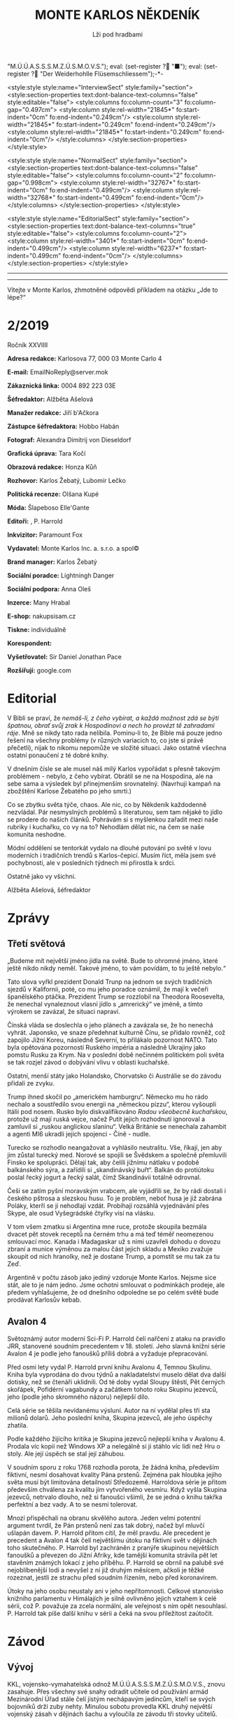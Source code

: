 # -*-eval: (setq-local org-footnote-section "Poznámky"); eval: (setq-local default-justification 'full); eval: (auto-fill-mode 1); eval: (toggle-truncate-lines); eval: (set-input-method "czech-qwerty"); eval: (set-register ?\' "“"); eval: (set-register ?\" "„");eval: (set-register ? "M.Ú.Ú.A.S.S.S.M.Z.Ú.S.M.O.V.S."); eval: (set-register ? "■"); eval: (set-register ? "Der Weiderhohlle Flüsemschliessem");-*-
:stuff:
<style:style style:name="InterviewSect" style:family="section">
<style:section-properties text:dont-balance-text-columns="false" style:editable="false">
<style:columns fo:column-count="3" fo:column-gap="0.497cm">
<style:column style:rel-width="21845*" fo:start-indent="0cm" fo:end-indent="0.249cm"/>
<style:column style:rel-width="21845*" fo:start-indent="0.249cm" fo:end-indent="0.249cm"/>
<style:column style:rel-width="21845*" fo:start-indent="0.249cm" fo:end-indent="0cm"/>
</style:columns>
</style:section-properties>
</style:style>

<style:style style:name="NormalSect" style:family="section">
<style:section-properties text:dont-balance-text-columns="false" style:editable="false">
<style:columns fo:column-count="2" fo:column-gap="0.998cm">
<style:column style:rel-width="32767*" fo:start-indent="0cm" fo:end-indent="0.499cm"/>
<style:column style:rel-width="32768*" fo:start-indent="0.499cm" fo:end-indent="0cm"/>
</style:columns>
</style:section-properties>
</style:style>

<style:style          style:name="EditorialSect"         style:family="section">
<style:section-properties                  text:dont-balance-text-columns="true"
style:editable="false">   <style:columns    fo:column-count="2">   <style:column
style:rel-width="3401*"      fo:start-indent="0cm"     fo:end-indent="0.499cm"/>
<style:column          style:rel-width="6237*"         fo:start-indent="0.499cm"
fo:end-indent="0cm"/>        </style:columns>        </style:section-properties>
</style:style>

#+OPTIONS: ':t \n:nil f:t date:nil <:nil |:t timestamp:nil H:nil toc:nil num:nil d:nil ^:t tags:nil
# tags		Toggle inclusion of tags
# '			Toggle smart quotes
# \n		newline = new paragraph
# f			Enable footnotes
# date		Doesn't include date
# timestamp Doesn't include any time/date active/inactive stamps
# |			Includes tables.
# <			Toggle inclusion of the creation time in the exported file
# H:3		Exports 3 leavels of headings. 4th and on are treated as lists.
# toc		Doesn't include table of contents.
# num:1		Includes numbers of headings only, if they are or the 1st order.
# d			Doesn't include drawers.
# ^			Toggle TeX-like syntax for sub- and superscripts. If you write ‘^:{}’, ‘a_{b}’ is interpreted, but the simple ‘a_b’ is left as it is.
---------------------------------------------------------------------------------------------------------------------------------------
#+STARTUP: fnadjust
# Sort and renumber footnotes as they are being made.
---------------------------------------------------------------------------------------------------------------------------------------
#+OPTIONS: author:nil creator:nil
# Doesn't include author's name
# Doesn't include creator (= firm)

#+ODT_STYLES_FILE: "/home/oscar/Documents/Monte-Karlos/odt vzor/MonteKarlosNěkdeník1-2020.ott"
:END:
#+TITLE: MONTE KARLOS NĚKDENÍK
#+SUBTITLE: Lži pod hradbami
Vítejte v Monte Karlos, zhmotněné odpovědi příkladem na otázku „Jde to lépe?“
#+ODT: <text:section text:style-name="EditorialSect" text:name="Editorial">
* 2/2019
Ročník XXVIIII

*Adresa redakce:* Karlosova 77, 000 03 Monte Carlo 4

*E-mail:* EmailNoReply@server.mok

*Zákaznická linka:* 0004 892 223 03E

*Šéfredaktor:* Alžběta Ašelová

*Manažer redakce:* Jiří b'Ačkora

*Zástupce šéfredaktora:* Hobbo Habán

*Fotograf:* Alexandra Dimitrij von Dieseldorf

*Grafická úprava:* Tara Kočí

*Obrazová redakce:* Honza Kůň

*Rozhovor:* Karlos Žebatý, Lubomír Lečko

*Politická recenze:* Olšana Kupé

*Móda:* Šlapeboso Elle'Gante

*Editoři:* , P. Harrold

*Inkvizitor:* Paramount Fox

*Vydavatel:* Monte Karlos Inc. a. s.r.o. a spol©

*Brand manager:* Karlos Žebatý

*Sociální poradce:* Lightningh Danger

*Sociální podpora:* Anna Oleš

*Inzerce:* Many Hrabal

*E-shop:* nakupsisam.cz

*Tiskne:* individuálně

*Korespondent:* 

*Vyšetřovatel:* Sir Daniel Jonathan Pace

*Rozšiřují:* google.com
* Editorial                                                             :200:
V Bibli  se praví, že /nemáš-li,  z čeho vybírat,  a každá možnost zdá  se býti/
/špatnou, obrať  svůj zrak k Hospodinovi  a nech ho provézt  tě zahradami ráje/.
Mně se nikdy tato rada nelíbila. Pominu-li to, že Bible má pouze jedno řešení na
všechny problémy (v  různých variacích to, co jste si  právě přečetli), nijak to
nikomu nepomůže ve složité situaci. Jako  ostatně všechna ostatní ponaučení z té
dobré knihy.

V  dnešním  čísle se  ale  musel  náš milý  Karlos  vypořádat  s přesně  takovým
problémem - nebylo, z čeho vybírat. Obrátil se ne na Hospodina, ale na sebe sama
a výsledek byl  přinejmenším srovnatelný. (Navrhuji kampaň  na zbožštění Karlose
Žebatého po jeho smrti.)

Co se  zbytku světa týče, chaos.  Ale nic, co by  Někdeník každodenně nezvládal.
Pár nesmyslných  problémů s literaturou, sem  tam nějaké to jídlo  se prodere do
našich článků. Pohrávám si s myšlenkou  zařadit mezi naše rubriky i kuchařku, co
vy na to? Nehodlám dělat nic, na čem se naše komunita neshodne.

Módní oddělení se tentorkát vydalo na  dlouhé putování po světě v lovu moderních
i tradičních trendů s Karlos-čepicí. Musím  říct, měla jsem své pochybnosti, ale
v posledních týdnech mi přirostla k srdci.

Ostatně jako vy všichni.

Alžběta Ašelová, šéfredaktor
#+ODT: </text:section>
* Zprávy                                                                :350:
:news:
Topic [fish in heating]
Designing principle [new house; fish are a feature; we're selling]
Random thing [this stuff is normal in Ukraine since 1976]
Story [Housing agency struggling to sell the houses]
Characters [salesmen, CEO]
Voice [author eats fish]
Logistics of story [public reaction; history of product;...]
Quotes, vision, assessment
:END:
#+ODT: <text:section text:style-name="NormalSect" text:name="Zprávy">
** Třetí světová
„Budeme mít  největší jméno jídla na  světě. Bude to ohromné  jméno, které ještě
nikdo nikdy neměl. Takové jméno, to vám povídám, to tu ještě nebylo.“

Tato slova vyřkl  prezident Donald Trunp na jednom se  svých tradičních sjezdů v
Kalifornii,  poté, co  mu jeho  poradce oznámil,  že mají  k večeři  španělského
ptáčka.  Prezident  Trump  se  rozzlobil na  Theodora  Roosevelta,  že  nenechal
vynaleznout vlasní jídlo s „amrerický“ ve  jméně, a tímto výrokem se zavázal, že
situaci napraví.

Čínská vláda se  doslechla o jeho plánech  a zavázala se, že  ho nenechá vyhrát.
Japonsko,  ve snaze  předehnat kulturně  Čínu, se  přidalo rovněž,  což zapojilo
Jižní Koreu, následně Severní, to  přilákalo pozornost NATO. Tato byla opětována
pozorností Ruského impéria  a následně Ukrajiny jako pomstu Rusku  za Krym. Na v
poslední době  nečinném politickém  poli světa  se tak  rozjel závod  o dobývání
vlivu v oblasti kuchařské.

Ostatní,  menší státy  jako  Holandsko,  Chorvatsko či  Austrálie  se do  závodu
přidali ze zvyku.

Trump  ihned skočil  po  „americkém hamburgru“.  Německo mu  ho  rádo nechalo  a
soustředilo svou energii na „německou  pizzu“, kterou vyšoupli Itálii pod nosem.
Rusko bylo diskvalifikováno /Radou všeobecně  kuchařskou/, protože už mají ruská
vejce, načež Putit  jejich rozhodnutí ignoroval a zamluvil  si „ruskou anglickou
slaninu“.  Velká Británie  se nenechala  zahambit  a agenti  MI6 ukradli  jejich
spojenci - Číně - nudle.

Turecko se rozhodlo neangažovat a vyhlásilo neutralitu. Vše, říkají, jen aby jim
zůstal turecký med.  Norové se spojili se Švědskem a  společně přemluvili Finsko
ke spolupráci. Dělají tak, aby čelili jižnímu nátlaku v podobě balkánského sýra,
a zařídili  si „skandinávský buřt“. Balkán  do protiútoku poslal řecký  jogurt a
řecký salát, čímž Skandinávii totálně odrovnal.

Češi se zatím  pyšní moravským vrabcem, ale  vyjádřili se, že by  rádi dostali i
českého  pštrosa a  slezskou husu.  To  je problém,  neboť husa  je již  zabrána
Poláky, kterří se jí nehodlají vzdát. Probíhají rozsáhlá vyjednávání přes Skype,
ale osud Vyšegrádské čtyřky visí na vlásku.

V tom  všem zmatku si  Argentina mne ruce,  protože skoupila bezmála  dvacet pět
stovek receptů na černém trhu a má  teď téměř neomezenou smlouvací moc. Kanada i
Madagaskar už s nimi  uzavřeli dohodu o dovozu zbraní a  munice výměnou za malou
část jejich  skladu a Mexiko  zvažuje skoupit od  nich hranolky, než  je dostane
Trump, a pomstít se mu tak za tu Zeď.

Argentině v počtu zásob jako jediný vzdoruje Monte Karlos. Nejsme sice stát, ale
to  je  nám jedno.  Jsme  ochotni  smlouvat  o  podmínkách prodeje,  ale  předem
vyhlašujeme, že od  dnešního odpoledne se po celém světě  bude prodávat Karlosův
kebab.
** Avalon 4
:news:
Topic [fish in heating]
	Books too good for their own good.
Designing principle [new house; fish are a feature; we're selling]
	An author has written a book series  so good people started bullying him for
	it.
Random thing [this stuff is normal in Ukraine since 1976]
	No book series is allowed to be so good and share the spotlight with LOTR.
Story [Housing agency struggling to sell the houses]
	P. Harrold has been writing a book series for the past eight years. With all
	the books he's been on the edge  of perfection, but the last one practically
	pushed him  to the realm  of perfect books. This  is not allowed  and people
	have started to demand his head.
Characters [salesmen, CEO]
	P. Harrold
Voice [author eats fish]
	Written by P. Harrold himself
Logistics of story [public reaction; history of product;...]
Quotes, vision, assessment
:END:
Světoznámý autor moderní Sci-Fi P. Harrold čelí nařčení z ataku na pravidlo JRR,
stanovené soudním precedentem  v 18. století. Jeho slavná knižní  série Avalon 4
je podle jeho fanoušků příliš dobrá a vyžaduje přepracování.

Před osmi  lety vydal P.  Harrold první knihu  Avalonu 4, Temnou  Skulinu. Kniha
byla vyprodána  do dvou týdnů a  nakladatelství muselo dělat dva  další dotisky,
než se čtenáři uklidnili. Od té  doby vydal Sloupy štěstí, Pět černých skořápek,
Pofidérní  vagabundy a  začátkem tohoto  roku Skupinu  jezevců, jeho  (podle jeho
skromného názoru) nejlepší dílo.

Celá  série se  těšila nevídanému  výsluní.  Autor na  ní vydělal  přes tři  sta
milionů dolarů. Jeho poslední kniha, Skupina jezevců, ale jeho úspěchy zhatila.

Podle každého  žijícího kritika je Skupina  jezevců nejlepší kniha v  Avalonu 4.
Prodala víc  kopií než Windows XP  a nelegálně si ji  stáhlo víc lidí než  Hru o
stoly. Ale její úspěch se stal její záhubou.

V soudním sporu z roku 1768 rozhodla porota, že žádná kniha, především fiktivní,
nesmí dosahovat kvality Pána prstenů. Zejména  pak hloubka jejího světa musí být
limitována detailností Středozemě. Harroldova série je přitom především chválena
za kvalitu jím vytvořeného vesmíru. Když vyšla Skupina jezevců, netrvalo dlouho,
než si fanoušci všimli, že se jedná o knihu takřka perfektní a bez vady. A to se
nesmí tolerovat.

Mnozí  přispěchali na  obranu  skvělého autora.  Jeden  velmi potentní  argument
tvrdil, že Pán  prstenů není zas tak  dobrý, načež byl mluvčí  ušlapán davem. P.
Harrold přitom cítil, že  měl pravdu. Ale precedent je precedent  a Avalon 4 tak
čelí největšímu  útoku na fiktivní svět  v dějinách toho skutečného.  P. Harrold
byl zachráněn z pranýře skupinou největších fanoušků a převezen do Jižní Afriky,
kde tamější komunita strávila pět let stavěním známých lokací z jeho příběhu. P.
Harrold se obrnil  na palubě své nejoblíbenější  lodi a nevyšel z  ní již druhým
měsícem, ačkoli je těžké rozeznat, jestli  ze strachu před soudním řízením, nebo
před koronavirem.

Útoky  na jeho  osobu  neustaly  ani v  jeho  nepřítomnosti. Celkové  stanovisko
knižního parlamentu v Himálajích je silně ovlivněno jejich vztahem k celé sérii,
což  P. považuje  za zcela  normální, ale  veřejnost s  ním opět  nesouhlasí. P.
Harrold tak píše další knihu v sérii a čeká na svou příležitost zaútočit.
#+ODT: </text:section>
* Závod
#+ODT: <text:section text:style-name="NormalSect" text:name="Závod">
** Vývoj                                                                :400:
KKL, vojensko-vymahatelská odnož M.Ú.Ú.A.S.S.S.M.Z.Ú.S.M.O.V.S., znovu zasahuje.
Přes všechny své snahy odradit učitele od používání armád Mezinárodní Úřad stále
čelí  jistým nechápavým  jedincům, kteří  se  svých bojovníků  drží zuby  nehty.
Minulou sobotu  provedla KKL druhý  největší vojenský  zásah v dějinách  šachu a
vyloučila ze závodu tři stovky učitelů.

Už několik měsíců shromažďovala KKL  informace o nebezpečných individuích, kteří
podle  jejich zdrojů  stále  přechovávali armády  zakázané  začátkem roku.  Tyto
zdroje jsou při nejlepším pofidérní, ale KKL trvá na tom, že se jim dá věřit. Po
bezmála  čtvrt  roce  špionáže  se   jim  podařilo  identifikovat  ony  jedince,
slavnostně je popravit a jejich zbytky hodit lvům.

Tento  čin vyvolal  v široké  veřejnosti popuzení  a odpor.  Prý není  důvod pro
M.Ú.Ú.A.S.S.S.M.Z.Ú.S.M.O.V.S. přechovávat smečku lvů v civilizovaném světě.

KKL  oznámila, že  při  příštím  odhalení používání  nezákoných  sil nebude  tak
shovívavá. I přes to se ukazuje,  že některým lidem zkrátka není pomoci. Spojené
vojenské  jednotky Úsvit  započali pochod  mongolskými pláněmi,  v čele  s třemi
kantory neznámé identity. Co je jejich  cílem nevíme, stejně jako netušíme, proč
by riskovali osud  popravených. Monte Karlos Někdeník měl původně  v plánu najít
je pomocí našeho ultra-mega satelitu, ale báli  jsme se úniku informací do KKL a
nechtěnému ovlivnění závodu.

Jak se ukázalo, báli  jsme se oprávněně. V Kanadě učetel  McKay využil situace a
podal  KKL anonymní  typ na  jeho  spolupracovnici Carterovou,  která podle  něj
vlastnila skupinu osmi  mariňáků. KKL zasáhla bleskově a  osudu Carterové raději
pomlčíme pro případ, že by Monte  Karlos Někdeník četlo dítě mladší dvaapadesáti
let. McKayův čin se dostal na  světlo veřejnosti díky jeho vlastní stupiditě. Na
svém Facebooku prohlásil, že se konečně zbavil svého největšího nepřítele a nyní
se připravuje na Dvacet statečných. Pomineme-li  to, že Dvacet statečných jsou z
velké části  pohřešovaní, tento komentář  mu způsobil nemalé potíže  s Kanadskou
vládou. Byl zbaven čestného titulu Kn.  (Kantor) a vržen do chladného, hlubokého
vězení, odkud není úniku.

KKL ohlásila, že co  si Kanada dělá se svými učiteli, do  toho jí mluvit nebude,
ale každá  informace o ilegálních  vojácích, zejména pak o  Spojených vojenských
jednotkách Úsvit,  bude vítána. Máte  prý kontaktovat  klientskou linku KKL  i v
případě pouhého podezření.

Monte Kalos shromažďuje  informace, jak jen může, aby napomohl  celé věci k tomu
novinářsky nejzajímavějšímu konci.
** Postupy v žebříčku                                                   :400:
Zmatek! Chaos! Neznámo! Dvacet statečných se rozpadlo! Co budeme dělat?!!

Po hromadném  zmizení učitelů  z Der  Weiderhohlle Flüsemschliessem  čelí Dvacet
statečných nepříjemným  změnám. Z původní  vedoucí dvacítky zbývá už  jen pohých
osm učitelů,  kteří se uráčili  nezmizet. Jejich  přítomnost v pevnosti  je nyní
hlídána pečlivěji, než  kdy dříve. Zatím byl zbytek  Dvaceti statečncých obsazen
zcela novými jmény.  Jmény, která nikoho nezajímají, jako  Ošumpraši Škrobe Kaši
nebo Aladíme  Sobeprostje B,  Monte Karlos Někdeník  tak ani  neposkytl žebříčej
jejich umístění. Protože jsou všem ukradení.

Ukradení jsou  ale i  M.Ú.Ú.A.S.S.S.M.Z.Ú.S.M.O.V.S. Jeden  z nich,  jehož jméno
jsme ani neměli čas si zapamatovat, se  už z hradu ztratil, ale nikoho nenapadlo
zajímat se  o něj natolik, aby  jeho zmizení vyšetřovali. Osm  zbylých původních
členů zůstává  pohromadě a  odmítá se  věnovat nově  příchozím, s  výjimkou paní
Kubešové,  která si  už udělala  několik  nových známostí  mezi svými  čerstvými
kolegy.

Vyšetřování  zatím probíhá  v plném  proudu. Paní  Malá oznámila,  že našla  síť
tajných  chodeb v  bunkru, kde  všichni  přespávali, a  hypotetizuje, že  těmito
chodbami  byli uneseni  všichni učitelé  v posledních  týdnech. Navrhla  opustit
prostor a přestěhovat  se na Náměstí Míru a Pokoje,  kde teď Skálopevná osmička,
jak se jim začalo na internetu  říkat, přespává pod celtou velikosti fotbalového
stadionu,  všichni v  dohledu všech  ostatních.  Paní Lajdová  se drží  stranou,
ačkoli ani ona neodmítla bezpečí společného bydlení.

Pan  Hevell se  nechal slyšet,  že  spát pod  jednou  střechou se  jim už  jedou
nevyplatilo, takže by to možná neměli dělat, ale nemluvil předem dohodnutou řečí
a nikdo mu tak nerozumněl. Paní Křenková každý večer vypráví strašidelné history
z mládí,  většinou s tématem  únosu či  zmizení. Pana Rychnovského  její příběhy
náramě  baví  a  přidává  svou   trošku  do  mlýna  soustavným  strašením  svých
spolu-spáčů za světla měsíce.

Paní Rotreklová  s paní Malou  tráví značný čas  spolu mimo doslech  ostatních a
řeší  něco, co  by slušný  čtenář  snad ani  slyšet  nechtěl. Jediný,  kdo se  v
současné situaci  nechová podezřele, je  paní Kolářová,  což na jí  vrhlo světlo
podezření silnější, než na všechny ostatní.

Kvůli  nedostatku  jiných  možností  musel Monte  Karlos  limitovat  svůj  výběr
pozvaných osobností. Jak už bylo  zmíněno, noví učitelé nikoho nezajímají, takže
byl postaven  před otázku, zda  pozvat Křenkovou (to určitě),  Kubešovou (zrovna
tak), či někoho,  kdo už v Monte  Karlos byl. Netřeba říkat, že  paní Lajdová je
zcela vyloučena a Malá a Rotreklová byly obě nadávnými hosty. Výběr byl jasný...
#+ODT: </text:section>
** Rozhovor - „...já jsem důležitější“/„...z učitelské profese se vzdálím.“
Velitelka  špionáže   Větší  pětky   a  dvounásobná  medailistka   Marxovi  ceny
soudržnosti, paní Kolářová.  A... Rumcajsův přítel a  Krakonošův pokrevní bratr,
pan Rychnovský.
#+ODT: <text:section text:style-name="InterviewSect" text:name="Interview">
*Máme zde dvě nudné otázky, pro každého jednu. Ten z vás, kdo odpoví zajímavěji, bude mít jistá privilegia v další skupině otázek.*

*Paní Kolářová, jak zní Pythágorova věta?*

Mě zní velmi krásně. Je to velice jednoduchá a přitom naprosto úžasná matematická věta. Rozhodně pěkné téma.

*Myslíte, že je to vaše oblíbená věta?*

Rozhodně jedna z nich.

*Pane Rychnovský, co je vaše nejoblíbenější zvíře?*

To bude buď kačena... se zelíčkem. Nebo prase také není špatné.

*Pane Rychnovský, vaše odpověď byla porotou vyhodnocena jako zajímavější. Zde máte dvě otázký. Můžete si vybrat, kterou zodpovíte a kterou předáte paní Kolářové.*

=Pan Rychnovský si vybral.=

*Jste členem Dvaceti statečných, ale do arény vpustí pouze prvních patnáct uchazečů. Kterých pět jste ve svých úvahách vyřadil/a z této dvacítky jako protivníka v poslední fázy závodu?*

Já odpovám na tuto otázku, i když vypadá těžší, protože budu muset přijít hned s pěti jmény proti jednomu.

*Takže galantní přístup.*

Ano. Upřímně jsem tak trochu vyškrtl Ebbe. Ta se prostě do první patnáctky nemůže dostat.

*Pamatujete, že byla v jednu chvíli na druhém místě?*

To bylo jenom tak... Tam bylo spoustu lidí.

*Včetně vás.*

To je pravda. Ale já jsem v jednu doby byl i na prvním.

*To je mi novinka. To je Ebbe. Dal?*

Pak tam ti dva učitelé. Ti noví, divní. Vždyť víte.

*Ano, ano.*

Pak ten ještě jeden. Ten z Tibetu. A obávám se, že má jisté mezery v koomunikaci a bohužel ovládá jen starou hindštinu a dříve či později musí narazit na bariéry mezi voliči. Zatím to ale vypadá, že jich má dostatek. A potom ještě myslím takový ten... s tím strašně dlouhým jménem. Tamten. Já ani nevím proč, ale hned, jak jsem ho viděl, věděl jsem, že nemá šanci se dostat dál.

*Dobrá to máme pět pseudojmen. Paní Kolářová, vy máte jisté skušenosti s nedorozumíváním se, avšak váš bývalý kolega Havell není učitel na vašem gymáziu. Nemůžete si ho tedy vybrat v další otázce: Kdo je vaším nejneoblíbenějším kolegou na gymnáziu?*

Ano... Víte já vycházím velmi dobře se všemi. Když někoho jmenuji, bude to jen o vlásek. Ale když tedy někoho vybrat musím, kolegyně Lajdová je taková... těžko přístupná. Někdy se s ní špatně komunikuje. Někdy také bývá těžké... Nedávno si mi žáci stěžovali, že na ně křičela při dálkové výuce a rozbilo se jim několik počítačů. Ale samozřejmě proti ní jinak nic nemám.

*Dáte nám nějakou historku, kdy jste se s ní neúspěšně snažila komunikovat?*

Nejméně komunikuje teď na hradě. Ale to se snad dá připsat strachu z únosu.

*Myslíte si, že si myslí, že bude unesena?*

Je hodně těžké odhadnout, co si myslí. Ale v tuto chvíli muselo každého napadnout, že by ho mohli odnést.

*Když prohrajete, jak se vypořádáte se svým selháním?*

Já myslím, že celkem dobře. Budu učit nadále na gymnáziu. Bylo by to zklamání, na druhou stranu ale nezakopu potom válečnou sekeru a nepůjdo do důchodu.

*A vy?*

Já naopak se z učitelské profese vzdálím a začnu dělat něco...

*Užitečnějšího.*

Kampaň

*Pane Rychnovský, jaký plán máte na vypořádání se se zbytkem Dvaceti statečných?*

Ono se těžko plánuje, jak se s nimi vypořádat, když se neustále mění jejich složení. Možná by to chtělo počkat, až se to ustálí. Ale dobrá, když jinak nedáte, také jsem začal shromažďovat renesanční malby. Paní Malá se sice tvářila, že jsou na výstavu, ale to jí samozřejmě nevěřím. No a jinak... S někým se spojit, řekl bych. To by bylo neprospektivnější. Vlastně bych se rád spojil zde s paní Kolářovou, jestli mě nechá.

*Paní Kolářová, jaký plán máte na vypořádání se s panem Rychnovským?*

No... Jak to tak vidím, tak se se mnou chce spojit. To by nemusel být špatný začátek.

*Takže to zahrnuje zmatená, takže váš útok bude překvapivější.*

To se obávám, že by úplně nefungovalo, že...?

*Poprosím, abyste zodpověděli následující otázku za toho druhého. Paní Kolářová odpoví, jako by byla pan Rychnovský, a naopak.*

*Pane Rychnovský, jak se mají vaše vztahy s jistým panem Havellem, teď, když jste ho opustil(a) a nechal(a) daleko vzadu?*

S panem Havellem to začíná být poslední dobou nesnesitelné. Baví se s ním opravdu těžko.

*Nevičítá vám to, že jste ho tak nějak opustila?*

Já si nemyslím, že mi někdy něco vyčítal. Ale já vlastně nevím, co on mi říká.

*Paní Kolářová, byl(a) jste odloučen(a) od svého vojska jelenů a lišek Mezinárodním Úřadem pro úplnou bla bla bla... Jak snášíte toto odloučení?*

No... celkem dobře. Ony králíci na smetaně se mi stejně už zajídali.

*Králíci na smětaně, ano. Z těch jelenů a lišek.*

Já myslím, že králíci tam byly také. Moc jich nezbylo u Nového Dilí.

*Já tam právě byl a žádné jsem neviděl.*

Oni jsou takoví malý. Paní Kolářová tehdy také na jednoho šlápla a byla z toho smutná. Také byl dobrý.

*Dohodnětě se mezi sebou, kdo z vás je důležitější učitel. Nezapomeňte, jde zde o post nejvyššího vůdce, stejně jako jisté privilegium v další otázce. Dejte se do sebe.*

/Tak snad ten, kdo vyhraje, ne?/

_Ale Karlos chce podle momentální situace._

/Rychnovský, to je od něj pěkné./

_No to /je/ od něj pěkné. No, budeme si tu mazat med kolem hub?_

/Rozhodně ne./

_Tak to budu já, že?_

/A co takhle si střihnout./

...

/No, tak já jsem důležitější./

Random otázka dne

*Pane Rychnovský, vy jste důležitější, položte tedy prosím paní Kolářové tu nejnáhodnější otázku, která vás napadne. Kolářová ji zodpoví.*

/Je pravděpodobné, že ježci preferují kaktusy, protože mají bodliny stejně jako oni?/

_Já si myslím, že je to naopak. Že protiklady se přitahují._

Rychlá střelba

*Normálně byste měli srdm vteřin na odpověď, ale teď to trochu změníme. Kdo odpoví jako první, toho odpověď bude zaznamenána a vysílána. Ten druhý bude mít méně publicity.*

*Bojíte se o své zdraví?*

/Ne./

*Proč máte potřebu unést všechny ty kantory?*

_Já žádne kantory neunášim._

*Jakou zásluhu má Rotreklová /skutečně/ na výhře u Nového Dilí?*

/Těžko říct. Já v tu doby ještě byl v lese... No, to jsem tu otázku mohl nechat paní Kolářové, že?/

*Vaše věda je důležitější, protože...?*

/Protože bez mého předmětu byste se v lese otrávili, přišli byste k očnímu místo zubaře a také vám poradím, jak se dělá králík na smetaně. A to se v matematice také nedozvíte./

*Čím nejčastěji podporujere své studenty?*

_Vlídným přístupem._

Korespondence

*Máme zde dopis.*

*Paní Zemánková,*

*...... /Zde musím poznamenat, že jsme měli v úmyslu pozvat paní Zemánkovou. Tu ale někdo unesl, což nás v Monte Karlos rozhodně nezastraší/?*

*Vysvětlete prosím mně a mým kolegům v jazykovém ústavu...*

*...... /Opět, otázka byla míněna pro paní Zemánkovou, učitelku jazyka/.*

*...jak si můžete dovolit nechat všechna tato zmizení pokračovat.*

*S úctou a potěšením,*

*věrný podpůrce doktor Oberovský.*

*Samozřejmě, otázka se poněkud nevyvedla, vzhledem k tomu, kde paní Zemánková skončila, ale já bych se teď zeptal vás, pane Rychnovský, jako prvního, protože se vám povedlo zodpovědět více otázek v rychlé střelbě. Jak /můžete/ nechat všechna tato zmizení pokračovat?*

No, myslím, že se tím závod stává zajímavější. Rovněž se tím zbavuji, aniž bych něco dělal, svých konkurentů. Pravda, zmizel mi Šeiner. S tím bych měl něco dělat. Na druhou stranu jsem si vždy říkal, že by mě mohl zastínit v aréně. Kdo ví, co ten lyšák chystal s elektřinou.

*A vy, paní Kolářová, svezte prosím svůj neúspěch ve vyšetřování na...*

Jak víte, že jsem neúspěšná.

*Máte důkazy? Nápady? Podezřelné?*

Mám nahrávky. Nedávno jsem se napojila na kamerový systém... Ale proč to říkám, akorát nahrávám nepříteli.

Závěrečný proslov

Střídejte se prosím v sestavování vzkazu pro své vystrašené voliče a hlavně sponzory a vysvětlete jim, že všechno je v pořádku ohledně mizení ostatních učitelů, že se nic neděje a situaci máte pod kontrolou. Střídejte se prosím po každých čtyřech slovech.

/Není třeba se bát/ _protože mi máme vše_ /pevně v rukou a/ _právě pracujeme na odhalení_ /toho, kdo za tím/ _vším stojí. A pevně_ /věříme, že se nám/ _podaří najít zmizelé kolegy._
#+ODT: </text:section>
** Hodnocení odborníka                                                  :350:
#+ODT: <text:section text:style-name="NormalSect" text:name="Hodnocení">
Já se  vás na něco  zeptám. Proč,  pro boha živého  proč, mě nutítě  dělat tohle
znova? Copak  jsem si  neužila těch  muk dost?  Copak jsem  už netrpěla  víc než
hladová ještěrka v obléhaném Petrohradě? Copak  už jsem ze sebe nevydala víc než
studený otoman z břicha titánova? A ještě mě to nutí dělat dvakrát!!!

Karlos si  tentokrát pozval /dva/ učitele  najednou. Kde na ty  nápady chodí, to
opravdu netuším a  tušit to nechci, ještě  bych to mohla chytit  taky. On zřejmě
využívá mé nepřítomnosti a dělá, co ho napadne.

V našem businessu je takové pořekadlo. Já  si ho nepamatuji, ale říká něco v tom
smyslu, že když hodíte žralokovi kozu, tak ji sežere, ale když hodíte kozu dvěma
žralokům, sežerou  se navzájem. Koza se  utopí a vám nezbyl  ani jeden mazlíček.
Tak nějak bych to viděla s pozváním dvou učitelů.

Karlos měl  ale štěstí větší  než poloměr třikrát zvětšeného  obvodu dvojnásobně
nafouknuté  vlaštovky  ve tvaru  koule,  protože  si  zrovna pozval  ty  nejméně
konfliktní kantory,  které měl k dispozici.  Z toho sice plyne  relativně klidná
atmosféra, ale nudnější než žíznivý  výhled na rozpálený saharský horizont. Když
už nic jiného, tak aspoň pozvu někoho, kdo tomu dodá drama, ne? Rotreklová by se
mohla  hádat, jestli  vyhrála  válku,  nebo Lajdová,  ať  by  dělal, co  chtěla,
nedopadlo by to dobře. Ale to Karlos neeeee. On pozve tyhle dva břídili.

Jednou už jsem se k nim vyjádřila, tak se pojďme podívat, jak se zlepšili.

Málo. Zlepšili se málo.  Skoro vůbec, řekla bych. A řeknu.  Už sem řekla. Karlos
jim ve  své nekonečné moudrosti[fn:1] dá  možnost prodrat se v  očich veřejnosti
nad toho druhého a co oni? Co!? Střihnou si. Já vám střihnu, vy cházko neschopná!

Proč  se  nechopí  příležitosti  a  nezaútočí jeden  na  druhého  ani  v  jiných
situacích, to nevím. Snažím se na to přijít,  opravdu se snažím, až mi z bot pot
teče,  ale nevím.  Vždyď to  dá rozum,  ne? Vidím  protivníka, jsem  v televizi,
napadnu ho.  Jak jinak chtějí  vyhrát? Aaaa... chtějí  se spojit. To  jim dlouho
nevydrží, to  se vsadím.  Spojit se  se svým  tak vysoce  postaveným protivníkem
takto hluboko  v závodě  bez plánu,  jak ho  později zradit  (dívám se  na tebe,
Rychno), to je stupidnější, než míchat  do těsta na palačinky cement s domněním,
že tak  zůstanou pohromadě. Bude  to fungovat, dokud s  tím neuděláte, co  s tím
udělat chcete.

Jako pardon, ale oni  jsou na sebe moc hodný. To jsem říkala  minule, když k nám
Rychňák zavítal,  a říkám to  znova. On  má menší ponětí  o politice než  husa o
Karlštejně, kdyby  ji praštili po  hlavě dřevěným  kartáčem na body,  odvezli do
Nigérie, přeučili na praváka a zakázali jí myslet na Karla Gotta. A Kolářová. To
je inteligentní člověk. Škoda, že té inteligence nevyužije.

Ale co se  dá dělat? S trochou  štěstí za chvíli oba  zmizí a už se  o ně nebudu
muset starat.

Tak zase někdy, co? S kym mě asi budou mučit příště...
#+ODT: </text:section>
* Korespondent - 
* Lifestyle
Módní sekce  Monte Karlos Někdeníku vám  přináší souhrn lidových stylů  z celého
světa.

[[file:photos/sombrero 1.JPG]]

Z  divokého  západu vám  můžeme  nabídnout  Širák.  Velmi populární  mezi  muži,
samozřejmě, ale společensky  přijatelný na jakékoli hlavě.  Vhodný pro cestování
pod pražícím sluncem nebo synchronizované plavání.

[[file:photos/eskimo.JPG]]

Další je  zde Eskimák. Doporučovaný do  chladnějších akcí, méně formálních,  a s
určitou dávkou ironie na návštěvu Bílého domu. Velmi rozšířený na Antarktidě.

[[file:photos/ushenka.JPG]]

Ušenka  je  inspirovaná Ruskou  architekturou  a  módou, ačkoli  byla  vytvořena
rakouským umělcem  von Haarem. Von  Haar neměl preference  ohledně společenských
událostí,  ale svět  módy  se ustálil  na používání  Ušenky  zejména na  nočních
večírcích u moře.

[[file:photos/bike.JPG]]

Začali jsme  v Americe, tam  také skončíme.  Motorka je novodobý  stejnokroj pro
mládež,  hlavně na  západním pobřeží.  Vyžaduje jisté  fyzické předpoklady,  ale
máte-li  je, nemůžete  si vybrat  lepší  styl, chcete-li  zapadnout mezi  dnešní
omladinu.
* Vyšetřování
** Podezřelí
Kubešová
- Skoro nic o ní nevíme.
- Co by měla proti Velké pětce (byla jejich špeh u Nového Dilí)?
- Slyšela Rotreklovou mluvit o ÚDN.

Křenková
- Přišla o armádu  u Mariánských lázní (při ochraně Velké  pětky) a nedostalo se
  jí uznání.
- Kde sebrala inteligenci na zosnování únosů?
- Chyběla na hádce v noc zmizení Mužíkové.

Kolářová
- Její názory na sourdžnost jsou a) protichůdné únosům; nebo b) chytrá přetvářka
- Zbavila se Havella. Dokázala by se stejně zbavit ostatních?
- Slyšela Rotreklouvou *a* chyběla na hádce.
** _Část čtvrtá: Špeh_
*** 18.5.2020
Sedim  ve stínu  za plexisklem  v místním  nemocničním komplexu  většim než  muj
městskej blok. Zaměstnanejch je tu víc lidí než hladovejch dětí v Africe. Kde na
to berou prachy?

Musel sem najít  způsob, jak dokázat, že  Oslová unáší kantory. Než  na ní podám
nějakou žalobu,  bude to  chtít trochu  víc než výhružky  v časopise.

Přinutil sem  Malou vyhlásit očkování  proti korona viru.  Chtěl sem po  ní, aby
některejm kantorům přidala mikroskopický sledovací zařízení do injekce, abych je
mohl sledovat. Už máme Kolářovou, Lajdovou a Rotreklovou. Už se to sype.

Nemohl sem Malý říct, že sleduju i ji. Na to sem využil Rotreklouvou, když se mi
tak  ochotně vetřela  do života.  Každá dostala  svoje injekce  a dohromady  teď
sleduju všechny. Když někdo opustí DWF, rozezní se alarm. Tim myslim zvon. Nemam
peníze na telefon.

Zatim se  snažim zapamatovat si  všechny ty  nový obličeje. Přijelo  sem dvanáct
novejch kantorů.  Nikdy sem  si nemyslel, že  mi bude chybět  Šeiner, ale  je to
tady. A nikdo z nich neví, co dělá. Ubohý.
*** 21.5.2020
Zatracená  práce. Čekám  už tři  noci a  nic. Jako  by si  Oslová dávala  voraz.
Všechno de bez  potíží, nikdo sakra nemizí.  Jak mam dělat svojí  práci, když se
nic neděje?

Pro  jistotu zkouknu  zázanamy z  očkování.  Musim zdrogovat  hlídače, abych  je
dostal, ale co bych neudělal pro  veřejná práva... Jak to tak procházim, narazim
na jednu velmi zajímavou věcičku. Ha!

Kubešová se odmítla  očkovat. Přišla do laboratoře, řekla, že  nechce, a odešla.
To je  mi nápadné, co?  Kubešová... Na hádce  chyběla, viděla mě,  jak vyšetřuju
ÚDN... To by šlo.

Prej nevěří na koronu. Houby! Dám si na ní zatracenej pozor.
*** 24.5.2020
Podal sem  anonymní tip na  SNP. Úřad Mezinárodních Styků  nebo jak se  to sakra
menuje prohledal všechny jejich známý a  neznámý sídla. Pak pro jistotu objevil,
že tomu velí ta  samá ženská - Oslová - a sám prohledal  i ÚDN a jejich objekty.
Ale Oslová jako by nic.

Protože nic.

Nikde nikoho  nenašli. Pro jisitu sem  slyšel v televizi, že  jestli ještě nekdo
pošle falešnej tip, bude pověšenej za  palce u nohou nad gejzírem v Yellowstonu.
Tim mě chtěj zastrašit,  břídilové? Dva roky sem visel v  Sírii za /jeden/ palec
ne nad, ale /v/ kotli s horkou vodou. Ani jméno tam ze mě nedostali.
*** 25.5.2020
Už deset dní sem nespal. Rozhodl sem se, že kdo spí, ten jí, a já sem tlustej až
hamba. A kdyby přišla Oslová, nesmim jí minout.

Chodim po hřebenech  a přemejšlim. Kubešová nic nedělá. Nikdo  nezmizel. Ale SNP
vyvěsila  na internetu  pozvánku na  shromáždění.  Prej nadchází  Čas pomsty.  K
nějaký velký akci se schyluje. Nelíbí se mi  to. Budu se na to muset asi nakonec
prospat.
*** 26.5.2020
Někdo přijel.

Vyběhnul sem na nádvoří, ještě v pižamu. Naštěstí spim v kamufláži, neprůstřelný
vestě a středověkym brnění,  co sem ukradl z místního muzea.  Když sem přiběhl k
hlavní bráně, postavil  sem se nehybně do pozoru. Vypadám  jako dekorace a nikdo
si mě nevšímá. Zatraceně skvělá ochranka, to vám teda povim.

Brána se otevírá a dovnitř jede... Lysák.

Co? Jak? Proč? Do háje, co?

Nese se jako páv.  Jako páv, kterýho nikdo už asi měsíc  nepohřešuje a kterej se
neztratil při zbytečný cestě do tělocvičny. Zatracený pávi.

Prej ani nevěděl, že ho postrádáme.  Pitomec. Něco si prej musel rychle zařídit,
ale blíž to nepopisuje. Má štěstí. Zejtra mu vyprší povolená lhůta mimo DWF.
*** 27.5.2020
Sledoval sem Lysáka celou noc a celej den, ale zase nic. Ať se SNP připravuje na
cokoliv, dávaj si s tim na čas.

Lysák navštívil  Lajdovou jako první,  pak Rotreklovou, Kolářovou, Rychnu  a tak
dále. Prej se jenom ujistil, že všechno funguje, jak má, řekla mi Rotreklová. To
je mi podezřelí... A  už mě to nebaví. Praštim s tim teď  a tady, jestli se něco
pořádnýho nestane do dvaceti čtyř hodin. Karlos ať vleze Lečkovi na záda. Stejně
to nikoho normálního nemůže zajímat.
*** 28.5.2020
Je dopoledne. Šero.  Mlhavo. Zataženo. Na ulicích leží umlej  sníh. Protože /to/
potřebujete na jaře v  Němcecku - umělej sníh na ulicích.  Někdy mam pocit, jako
by se proti mně spikla celá společnost. Jako třeba teď.

Rotreklová a  Malá se potkaly  na chodbě na cestě  za mnou. Zatraceně  skvělý. O
těch injekcích si ale neřekli, takže pohoda.

Teď seděj  u mě v pracovně  (přestěhoval sem se do  university abstraktní malby,
kam  pochopitelně  nikdo   nechodí  -  samozřejmě,  učitelé   potřebujou  v  DWF
/universitu/!) a vyžadujou, že s nima mam  pracovat dohromady. To je úžasný, já s
nima nechtěl pracovat ani zvlášť. Ale co se dá dělat?

„Lysák,“ řiká Malá. „Nikdy se mu nedařilo. Chtěl se nám všem pomstít.“

„Lajdová,“ oponuje Rotreklová. Pořád jí to ještě nepustilo. „Dělá všechno špatně
a stejně se nepropadá.“ Na tom něco bude.

„Křenková,“ nabídnu já, jenom, aby řeč nestála. A takhle to de pořád dokola.
*** 29.5.2020 - 8:40
Pracovali  sme  přes noc.  Probrali  sme  možnosti,  jak Lajdová  nemohla  unýst
Mužíkovou. Kamery jí  viděli na hádce. Prostě nemohla, ale  Rotreklová tvrdí, že
je dost inteligentní, aby to nějak zařídila. Já vám nevim...

Pak  sme  probírali  Lysáka. Prošli sme Kolářovou.

Chytře  sem se  vyhnul tomu,  že obě  dvě  sou taky  podezřelí. A  ani jedný  to
nedošlo.  Tomu řikám  mozky!

„Křenková by měla  motiv,“ řikám. „Obětovala armádu v Lázních  za Velkou pětku a
nikdo jí za to ani nepoděkoval.“

„Já jsem vyhrála válku  a nikdo mi za to nepoděkoval.“  To byla Rotreklová. Malá
kroutí očima. Já bych kroutil taky,  kdyby mi v Pákistánu nepřeřizli oční nervy.
Ale má pravdu, Křenková nesedí.

„A Kubešová,“ pokračuju, „odmítla vakcínu. Ale co by měla proti Velký pětce?“

„Bojovala proti nám  u Nového Dilí,“ řiká Malá. Jemně  jí upozornim, že Kubešová
byla jejich špeh.  „Já se soustředila na  boj. Měli sme tisíce  špehů. Tohle sem
nevěděla.“

Zato Rotreklová mi nasadí brouka do hlavy. „Kubešová nebyla špeh. Já pracovala s
Kolářovou, která je všechny rekrutovala. Kubešová odmítla bojovat s námi.“

Alealealealealeeeeeee...
*** 29.5.2020 - 16:00
Rozhodli sme se jednat. Jestli Kubešová nebojovala s Větší pětkou, kam šla, když
jí Žebatý a Lečko  viděli? Že by si šla počíhat na Horákovou?  Nikdo z nás neví,
jestli byla dál v bitvě. Takže máme plán.

Monte Karlos  má nejlepší záznamy  bitvy. Pozval Kolářovou a  Rychnoskýho, který
maj povolení opustit DWF. Malá ho rychle sehnala taky a pojede tajně s nima. Tam
se pošťourá v záznamech a uvidíme. Jestli Kubešovou nenajde na bojišti, máme jí.

Ale co nemáme, je důkaz. Na tom pracuju s Rotreklovou. I ona si shání povolení a
já  jí shánim  malou armádu.  Dvacet, třicet  lidí, který  bude mít  povolení na
chvíli využít.  Zcela legálně. Až dostaneme  zprávu od Malý, vyjede  ke Kubešový
domu. Proč?  To je  jasný - když  sme nenašli  rukojmí v ÚDN  ani SNP,  musej se
schovávat u Kubešový doma. Rotreklová je  nadje, osvobodí, a budeme mít všechno,
co potřebujeme.
*** 30.5.2020
Problémy. Zatracený problémy.

Kubešová odjela  taky. Možná o  nás ví. Hned  zejtra nechám jít  Rotreklovou, na
Malou nemáme čas čekat. Jestli přesune rukojmí, sme v pytli.

Dívám se na  rozhovor s Kolářovou a Rychnovskym. Taková  pakárna, tohleto. Že to
ten Karlos vydrží...

Chvíli potom  přijdou zprávy.  Řikám chvíli,  myslim hodinu.  Čas letí,  když si
člověk kouše  nehty panikou,  co? Za tu  hodinku mi nehty  došli, tak  sem začal
okusovat prsty náhodnejch kolemjdoucích. Nevim, jestli to řiká víc o mně, nebo o
nich, protože  se tvářili, jako  že to to uplně  normální. Jaký úchylárny  to ty
učitelé prováděj?

Kolářová zmizela.  Cestou z Monte  Karlos je někdo  přepadl, ukradl její  auto a
ujel s nim. Rychnovskýho nechali na pokoji. Asi pro ně neni nebezpečnej. Nedivim
se jim.

Teď musíme jednat rychle. A hlavě  nenápadně. Nikdo nesmí naznačit, že víme, kdo
je pachatel,  nebo se Kubešová  lekne a  uteče. Takže samozřejmě,  jak zatraceně
jinak, Malá vystoupí na veřejnost a sdělí, že  ví, kdo je pachatel, a že to musí
lidem říct, než uteče. Do háje■

* Poznámky

[fn:1] Čtenáři nemohou slyšet ten těžký sarkasmus v tóně paní Kupé. Škoda.

